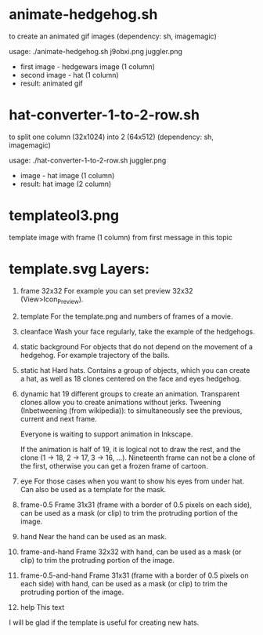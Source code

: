 * animate-hedgehog.sh
to create an animated gif images (dependency: sh, imagemagic)

usage:
./animate-hedgehog.sh j9obxi.png juggler.png
- first image - hedgewars image (1 column)
- second image - hat (1 column)
- result: animated gif

* hat-converter-1-to-2-row.sh
to split one column (32x1024) into 2 (64x512) (dependency: sh, imagemagic)

usage:
./hat-converter-1-to-2-row.sh juggler.png
- image - hat image (1 column)
- result: hat image (2 column)

* templateol3.png
template image with frame (1 column) from first message in this topic

* template.svg Layers:
1. frame 32x32
   For example you can set preview 32x32 (View>Icon_Preview).
2. template
   For the template.png and numbers of frames of a movie.
3. cleanface
   Wash your face regularly, take the example of the hedgehogs.
4. static background
   For objects that do not depend on the movement of a hedgehog. For
   example trajectory of the balls.
5. static hat
   Hard hats. Contains a group of objects, which you can create a hat,
   as well as 18 clones centered on the face and eyes hedgehog.
6. dynamic hat
   19 different groups to create an animation. Transparent clones
   allow you to create animations without jerks. Tweening
   (Inbetweening (from wikipedia)): to simultaneously see the
   previous, current and next frame.

   Everyone is waiting to support animation in Inkscape.

   If the animation is half of 19, it is logical not to draw the rest,
   and the clone (1 -> 18, 2 -> 17, 3 -> 16, ...). Nineteenth frame
   can not be a clone of the first, otherwise you can get a frozen
   frame of cartoon.
7. eye
   For those cases when you want to show his eyes from under hat. Can
   also be used as a template for the mask.
8. frame-0.5
   Frame 31x31 (frame with a border of 0.5 pixels on each side), can
   be used as a mask (or clip) to trim the protruding portion of the
   image.
9. hand
   Near the hand can be used as an mask.
10. frame-and-hand
    Frame 32x32 with hand, can be used as a mask (or clip) to trim the
    protruding portion of the image.
11. frame-0.5-and-hand
    Frame 31x31 (frame with a border of 0.5 pixels on each side) with
    hand, can be used as a mask (or clip) to trim the protruding
    portion of the image.
12. help
    This text

I will be glad if the template is useful for creating new hats.
